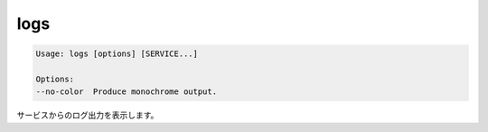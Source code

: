 .. -*- coding: utf-8 -*-
.. URL: https://docs.docker.com/compose/reference/logs/
.. SOURCE: https://github.com/docker/compose/blob/master/docs/reference/logs.md
   doc version: 1.10
      https://github.com/docker/compose/commits/master/docs/reference/logs.md
.. check date: 2016/03/07
.. Commits on Jul 28, 2015 7eabc06df5ca4a1c2ad372ee8e87012de5429f05
.. -------------------------------------------------------------------

.. logs

.. _compose-logs:

=======================================
logs
=======================================

.. code-block:: bash

   Usage: logs [options] [SERVICE...]
   
   Options:
   --no-color  Produce monochrome output.

.. Displays log output from services.

サービスからのログ出力を表示します。

.. seealso:: 

   logs
      https://docs.docker.com/compose/reference/logs/

